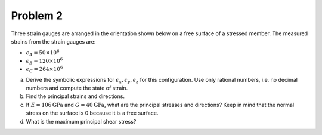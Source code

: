 Problem 2
=========

Three strain gauges are arranged in the orientation shown below on a free
surface of a stressed member. The measured strains from the strain gauges are:

- :math:`\epsilon_A = 50\times10^6`
- :math:`\epsilon_B = 120\times10^6`
- :math:`\epsilon_C = 264\times10^6`

a. Derive the symbolic expressions for :math:`\epsilon_x, \epsilon_y,
   \epsilon_z` for this configuration. Use only rational numbers, i.e. no
   decimal numbers and compute the state of strain.
b. Find the principal strains and directions.
c. If :math:`E=106\mathrm{GPa}` and :math:`G=40\mathrm{GPa}`, what are the
   principal stresses and directions? Keep in mind that the normal stress on
   the surface is 0 because it is a free surface.
d. What is the maximum principal shear stress?

.. image:: hw-03-prob-02.png
   :class: homeworkfig
